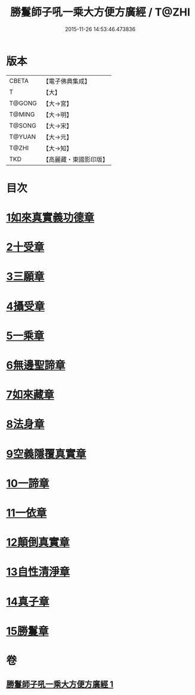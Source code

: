 #+TITLE: 勝鬘師子吼一乘大方便方廣經 / T@ZHI
#+DATE: 2015-11-26 14:53:46.473836
* 版本
 |     CBETA|【電子佛典集成】|
 |         T|【大】     |
 |    T@GONG|【大→宮】   |
 |    T@MING|【大→明】   |
 |    T@SONG|【大→宋】   |
 |    T@YUAN|【大→元】   |
 |     T@ZHI|【大→知】   |
 |       TKD|【高麗藏・東國影印版】|

* 目次
* [[file:KR6f0045_001.txt::001-0217a6][1如來真實義功德章]]
* [[file:KR6f0045_001.txt::0217b23][2十受章]]
* [[file:KR6f0045_001.txt::0218a4][3三願章]]
* [[file:KR6f0045_001.txt::0218a13][4攝受章]]
* [[file:KR6f0045_001.txt::0219b4][5一乘章]]
* [[file:KR6f0045_001.txt::0221a19][6無邊聖諦章]]
* [[file:KR6f0045_001.txt::0221b8][7如來藏章]]
* [[file:KR6f0045_001.txt::0221b16][8法身章]]
* [[file:KR6f0045_001.txt::0221c12][9空義隱覆真實章]]
* [[file:KR6f0045_001.txt::0221c24][10一諦章]]
* [[file:KR6f0045_001.txt::0221c29][11一依章]]
* [[file:KR6f0045_001.txt::0222a4][12顛倒真實章]]
* [[file:KR6f0045_001.txt::0222b4][13自性清淨章]]
* [[file:KR6f0045_001.txt::0222c8][14真子章]]
* [[file:KR6f0045_001.txt::0222c27][15勝鬘章]]
* 卷
** [[file:KR6f0045_001.txt][勝鬘師子吼一乘大方便方廣經 1]]
